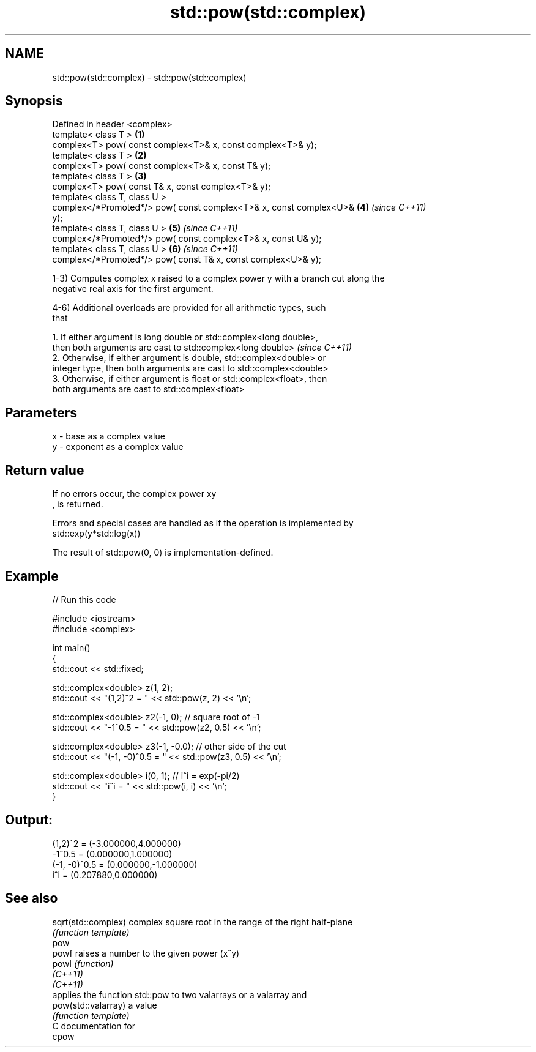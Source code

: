 .TH std::pow(std::complex) 3 "2020.11.17" "http://cppreference.com" "C++ Standard Libary"
.SH NAME
std::pow(std::complex) \- std::pow(std::complex)

.SH Synopsis
   Defined in header <complex>
   template< class T >                                                \fB(1)\fP
   complex<T> pow( const complex<T>& x, const complex<T>& y);
   template< class T >                                                \fB(2)\fP
   complex<T> pow( const complex<T>& x, const T& y);
   template< class T >                                                \fB(3)\fP
   complex<T> pow( const T& x, const complex<T>& y);
   template< class T, class U >
   complex</*Promoted*/> pow( const complex<T>& x, const complex<U>&  \fB(4)\fP \fI(since C++11)\fP
   y);
   template< class T, class U >                                       \fB(5)\fP \fI(since C++11)\fP
   complex</*Promoted*/> pow( const complex<T>& x, const U& y);
   template< class T, class U >                                       \fB(6)\fP \fI(since C++11)\fP
   complex</*Promoted*/> pow( const T& x, const complex<U>& y);

   1-3) Computes complex x raised to a complex power y with a branch cut along the
   negative real axis for the first argument.

   4-6) Additional overloads are provided for all arithmetic types, such
   that

   1. If either argument is long double or std::complex<long double>,
   then both arguments are cast to std::complex<long double>              \fI(since C++11)\fP
   2. Otherwise, if either argument is double, std::complex<double> or
   integer type, then both arguments are cast to std::complex<double>
   3. Otherwise, if either argument is float or std::complex<float>, then
   both arguments are cast to std::complex<float>

.SH Parameters

   x - base as a complex value
   y - exponent as a complex value

.SH Return value

   If no errors occur, the complex power xy
   , is returned.

   Errors and special cases are handled as if the operation is implemented by
   std::exp(y*std::log(x))

   The result of std::pow(0, 0) is implementation-defined.

.SH Example

   
// Run this code

 #include <iostream>
 #include <complex>
  
 int main()
 {
     std::cout << std::fixed;
  
     std::complex<double> z(1, 2);
     std::cout << "(1,2)^2 = " << std::pow(z, 2) << '\\n';
  
     std::complex<double> z2(-1, 0);  // square root of -1
     std::cout << "-1^0.5 = " << std::pow(z2, 0.5) << '\\n';
  
     std::complex<double> z3(-1, -0.0);  // other side of the cut
     std::cout << "(-1, -0)^0.5 = " << std::pow(z3, 0.5) << '\\n';
  
     std::complex<double> i(0, 1); // i^i = exp(-pi/2)
     std::cout << "i^i = " << std::pow(i, i) << '\\n';
 }

.SH Output:

 (1,2)^2 = (-3.000000,4.000000)
 -1^0.5 = (0.000000,1.000000)
 (-1, -0)^0.5 = (0.000000,-1.000000)
 i^i = (0.207880,0.000000)

.SH See also

   sqrt(std::complex) complex square root in the range of the right half-plane
                      \fI(function template)\fP 
   pow
   powf               raises a number to the given power (x^y)
   powl               \fI(function)\fP 
   \fI(C++11)\fP
   \fI(C++11)\fP
                      applies the function std::pow to two valarrays or a valarray and
   pow(std::valarray) a value
                      \fI(function template)\fP 
   C documentation for
   cpow
